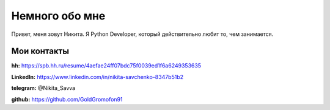 Немного обо мне
===============

Привет, меня зовут Никита. Я Python Developer, который действительно любит то, чем занимается.

------------
Мои контакты
------------
**hh:** https://spb.hh.ru/resume/4aefae24ff07bdc75f0039ed1f6a6249353635

**LinkedIn:** https://www.linkedin.com/in/nikita-savchenko-8347b51b2

**telegram:** @Nikita_Savva

**github:** https://github.com/GoldGromofon91
